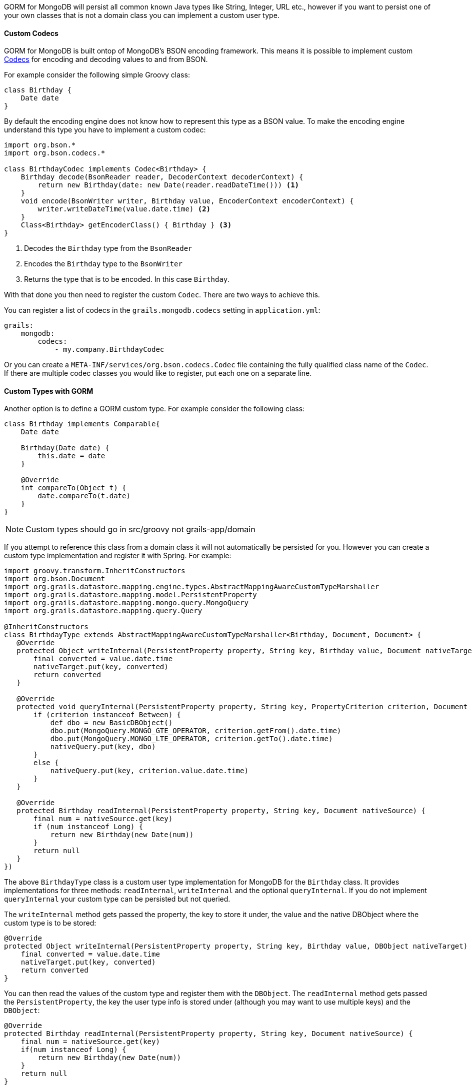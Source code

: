 GORM for MongoDB will persist all common known Java types like String, Integer, URL etc., however if you want to persist one of your own classes that is not a domain class you can implement a custom user type.

==== Custom Codecs

GORM for MongoDB is built ontop of MongoDB's BSON encoding framework. This means it is possible to implement custom https://mongodb.github.io/mongo-java-driver/3.2/bson/codecs[Codecs] for encoding and decoding values to and from BSON.

For example consider the following simple Groovy class:

[source,groovy]
----
class Birthday {
    Date date
}
----

By default the encoding engine does not know how to represent this type as a BSON value. To make the encoding engine understand this type you have to implement a custom codec:


[source,groovy]
----
import org.bson.*
import org.bson.codecs.*

class BirthdayCodec implements Codec<Birthday> {
    Birthday decode(BsonReader reader, DecoderContext decoderContext) {
        return new Birthday(date: new Date(reader.readDateTime())) <1>
    }
    void encode(BsonWriter writer, Birthday value, EncoderContext encoderContext) {
        writer.writeDateTime(value.date.time) <2>
    }
    Class<Birthday> getEncoderClass() { Birthday } <3>
}
----

<1> Decodes the `Birthday` type from the `BsonReader`
<2> Encodes the `Birthday` type to the `BsonWriter`
<3> Returns the type that is to be encoded. In this case `Birthday`.

With that done you then need to register the custom `Codec`. There are two ways to achieve this.

You can register a list of codecs in the `grails.mongodb.codecs` setting in `application.yml`:

[source,yaml]
----
grails:
    mongodb:
        codecs:
            - my.company.BirthdayCodec
----

Or you can create a `META-INF/services/org.bson.codecs.Codec` file containing the fully qualified class name of the `Codec`. If there are multiple codec classes you would like to register, put each one on a separate line.

==== Custom Types with GORM

Another option is to define a GORM custom type. For example consider the following class:

[source,groovy]
----
class Birthday implements Comparable{
    Date date

    Birthday(Date date) {
        this.date = date
    }

    @Override
    int compareTo(Object t) {
        date.compareTo(t.date)
    }
}
----

NOTE: Custom types should go in src/groovy not grails-app/domain

If you attempt to reference this class from a domain class it will not automatically be persisted for you. However you can create a custom type implementation and register it with Spring. For example:

[source,groovy]
----
import groovy.transform.InheritConstructors
import org.bson.Document
import org.grails.datastore.mapping.engine.types.AbstractMappingAwareCustomTypeMarshaller
import org.grails.datastore.mapping.model.PersistentProperty
import org.grails.datastore.mapping.mongo.query.MongoQuery
import org.grails.datastore.mapping.query.Query

@InheritConstructors
class BirthdayType extends AbstractMappingAwareCustomTypeMarshaller<Birthday, Document, Document> {
   @Override
   protected Object writeInternal(PersistentProperty property, String key, Birthday value, Document nativeTarget) {
       final converted = value.date.time
       nativeTarget.put(key, converted)
       return converted
   }

   @Override
   protected void queryInternal(PersistentProperty property, String key, PropertyCriterion criterion, Document nativeQuery) {
       if (criterion instanceof Between) {
           def dbo = new BasicDBObject()
           dbo.put(MongoQuery.MONGO_GTE_OPERATOR, criterion.getFrom().date.time)
           dbo.put(MongoQuery.MONGO_LTE_OPERATOR, criterion.getTo().date.time)
           nativeQuery.put(key, dbo)
       }
       else {
           nativeQuery.put(key, criterion.value.date.time)
       }
   }

   @Override
   protected Birthday readInternal(PersistentProperty property, String key, Document nativeSource) {
       final num = nativeSource.get(key)
       if (num instanceof Long) {
           return new Birthday(new Date(num))
       }
       return null
   }
})
----

The above `BirthdayType` class is a custom user type implementation for MongoDB for the `Birthday` class. It provides implementations for three methods: `readInternal`, `writeInternal` and the optional `queryInternal`. If you do not implement `queryInternal` your custom type can be persisted but not queried.

The `writeInternal` method gets passed the property, the key to store it under, the value and the native DBObject where the custom type is to be stored:

[source,groovy]
----
@Override
protected Object writeInternal(PersistentProperty property, String key, Birthday value, DBObject nativeTarget) {
    final converted = value.date.time
    nativeTarget.put(key, converted)
    return converted
}
----

You can then read the values of the custom type and register them with the `DBObject`. The `readInternal` method gets passed the `PersistentProperty`, the key the user type info is stored under (although you may want to use multiple keys) and the `DBObject`:

[source,groovy]
----
@Override
protected Birthday readInternal(PersistentProperty property, String key, Document nativeSource) {
    final num = nativeSource.get(key)
    if(num instanceof Long) {
        return new Birthday(new Date(num))
    }
    return null
}
----

You can then construct the custom type by reading values from the `DBObject`. Finally the `queryInternal` method allows you to handle how a custom type is queried:

[source,groovy]
----
@Override
protected void queryInternal(PersistentProperty property, String key, Query.PropertyCriterion criterion, Document nativeQuery) {
    if(criterion instanceof Between) {
        def dbo = new BasicDBObject()
        dbo.put(MongoQuery.MONGO_GTE_OPERATOR, criterion.getFrom().date.time);
        dbo.put(MongoQuery.MONGO_LTE_OPERATOR, criterion.getTo().date.time);
        nativeQuery.put(key, dbo)
    }
    else if(criterion instanceof Equals){
        nativeQuery.put(key, criterion.value.date.time)
    }
    else {
	    throw new RuntimeException("unsupported query type for property $property")
    }
}
----

The method gets passed a `criterion` which is the type of query and depending on the type of query you may handle the query differently. For example the above implementation supports `between` and `equals` style queries. So the following 2 queries will work:

[source,groovy]
----
Person.findByBirthday(new Birthday(new Date()-7)) // find someone who was born 7 days ago
Person.findByBirthdayBetween(new Birthday(new Date()-7), new Birthday(new Date())) // find someone who was born in the last 7 days
----

However "like" or other query types will not work.

To register a custom type in a grails application simply register it as Spring bean. For example, to register the above `BirthdayType` add the following to grails-app/conf/spring/resources.groovy:

[source,groovy]
----
import com.example.*

// Place your Spring DSL code here
beans = {
  birthdayType(BirthdayType, Birthday)
}
----
